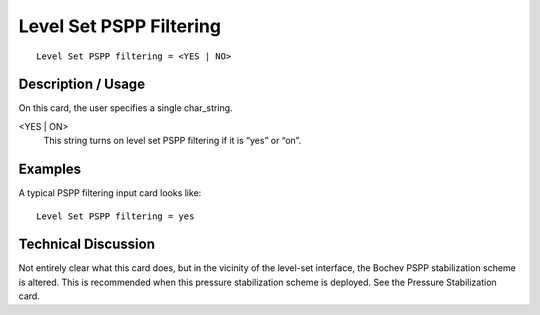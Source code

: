 ****************************
Level Set PSPP Filtering
****************************

::

	Level Set PSPP filtering = <YES | NO>

-----------------------
Description / Usage
-----------------------

On this card, the user specifies a single char_string.

<YES | ON>
    This string turns on level set PSPP filtering if it is “yes” or “on”.

------------
Examples
------------

A typical PSPP filtering input card looks like:
::

	Level Set PSPP filtering = yes

-------------------------
Technical Discussion
-------------------------

Not entirely clear what this card does, but in the vicinity of the level-set interface, the
Bochev PSPP stabilization scheme is altered. This is recommended when this pressure
stabilization scheme is deployed. See the Pressure Stabilization card.

